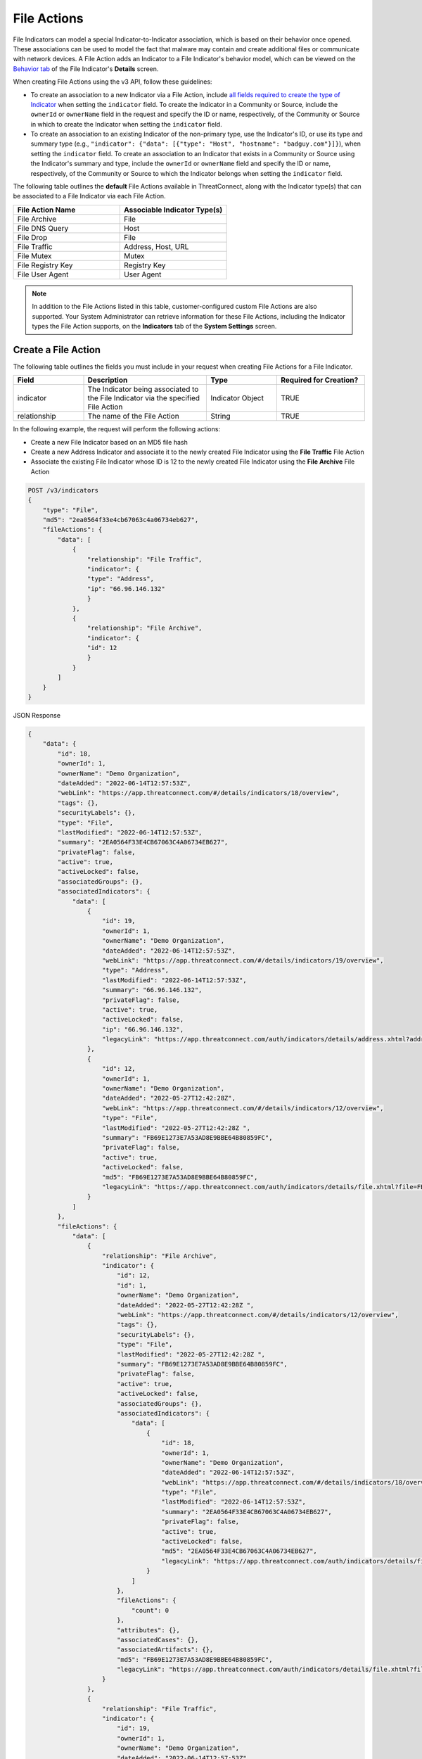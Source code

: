 File Actions
------------

File Indicators can model a special Indicator-to-Indicator association, which is based on their behavior once opened. These associations can be used to model the fact that malware may contain and create additional files or communicate with network devices. A File Action adds an Indicator to a File Indicator's behavior model, which can be viewed on the `Behavior tab <https://knowledge.threatconnect.com/docs/modeling-file-behavior>`_ of the File Indicator's **Details** screen.

When creating File Actions using the v3 API, follow these guidelines:

- To create an association to a new Indicator via a File Action, include `all fields required to create the type of Indicator <#available-fields>`_ when setting the ``indicator`` field. To create the Indicator in a Community or Source, include the ``ownerId`` or ``ownerName`` field in the request and specify the ID or name, respectively, of the Community or Source in which to create the Indicator when setting the ``indicator`` field.
- To create an association to an existing Indicator of the non-primary type, use the Indicator's ID, or use its type and summary type (e.g., ``"indicator": {"data": [{"type": "Host", "hostname": "badguy.com"}]}``), when setting the ``indicator`` field. To create an association to an Indicator that exists in a Community or Source using the Indicator's summary and type, include the ``ownerId`` or ``ownerName`` field and specify the ID or name, respectively, of the Community or Source to which the Indicator belongs when setting the ``indicator`` field.

The following table outlines the **default** File Actions available in ThreatConnect, along with the Indicator type(s) that can be associated to a File Indicator via each File Action.

.. list-table::
   :widths: 50 50
   :header-rows: 1

   * - File Action Name
     - Associable Indicator Type(s)
   * - File Archive
     - File
   * - File DNS Query
     - Host
   * - File Drop
     - File
   * - File Traffic
     - Address, Host, URL
   * - File Mutex
     - Mutex
   * - File Registry Key
     - Registry Key
   * - File User Agent
     - User Agent

.. note::
    In addition to the File Actions listed in this table, customer-configured custom File Actions are also supported. Your System Administrator can retrieve information for these File Actions, including the Indicator types the File Action supports, on the **Indicators** tab of the **System Settings** screen.

Create a File Action
^^^^^^^^^^^^^^^^^^^^

The following table outlines the fields you must include in your request when creating File Actions for a File Indicator.

.. list-table::
   :widths: 20 35 20 25
   :header-rows: 1

   * - Field
     - Description
     - Type
     - Required for Creation?
   * - indicator
     - The Indicator being associated to the File Indicator via the specified File Action
     - Indicator Object
     - TRUE
   * - relationship
     - The name of the File Action
     - String
     - TRUE

In the following example, the request will perform the following actions:

- Create a new File Indicator based on an MD5 file hash
- Create a new Address Indicator and associate it to the newly created File Indicator using the **File Traffic** File Action
- Associate the existing File Indicator whose ID is 12 to the newly created File Indicator using the **File Archive** File Action

.. code::

    POST /v3/indicators
    {
        "type": "File",
        "md5": "2ea0564f33e4cb67063c4a06734eb627",
        "fileActions": {
            "data": [
                {
                    "relationship": "File Traffic",
                    "indicator": {
                    "type": "Address",
                    "ip": "66.96.146.132"
                    }
                },
                {
                    "relationship": "File Archive",
                    "indicator": {
                    "id": 12
                    }
                }
            ]
        }
    }

JSON Response

.. code:: json

    {
        "data": {
            "id": 18,
            "ownerId": 1,
            "ownerName": "Demo Organization",
            "dateAdded": "2022-06-14T12:57:53Z",
            "webLink": "https://app.threatconnect.com/#/details/indicators/18/overview",
            "tags": {},
            "securityLabels": {},
            "type": "File",
            "lastModified": "2022-06-14T12:57:53Z",
            "summary": "2EA0564F33E4CB67063C4A06734EB627",
            "privateFlag": false,
            "active": true,
            "activeLocked": false,
            "associatedGroups": {},
            "associatedIndicators": {
                "data": [
                    {
                        "id": 19,
                        "ownerId": 1,
                        "ownerName": "Demo Organization",
                        "dateAdded": "2022-06-14T12:57:53Z",
                        "webLink": "https://app.threatconnect.com/#/details/indicators/19/overview",
                        "type": "Address",
                        "lastModified": "2022-06-14T12:57:53Z",
                        "summary": "66.96.146.132",
                        "privateFlag": false,
                        "active": true,
                        "activeLocked": false,
                        "ip": "66.96.146.132",
                        "legacyLink": "https://app.threatconnect.com/auth/indicators/details/address.xhtml?address=66.96.146.132&owner=Demo+Organization"
                    },
                    {
                        "id": 12,
                        "ownerId": 1,
                        "ownerName": "Demo Organization",
                        "dateAdded": "2022-05-27T12:42:28Z",
                        "webLink": "https://app.threatconnect.com/#/details/indicators/12/overview",
                        "type": "File",
                        "lastModified": "2022-05-27T12:42:28Z ",
                        "summary": "FB69E1273E7A53AD8E9BBE64B80859FC",
                        "privateFlag": false,
                        "active": true,
                        "activeLocked": false,
                        "md5": "FB69E1273E7A53AD8E9BBE64B80859FC",
                        "legacyLink": "https://app.threatconnect.com/auth/indicators/details/file.xhtml?file=FB69E1273E7A53AD8E9BBE64B80859FC&owner=Demo+Organization"
                    }
                ]
            },
            "fileActions": {
                "data": [
                    {
                        "relationship": "File Archive",
                        "indicator": {
                            "id": 12,
                            "id": 1,
                            "ownerName": "Demo Organization",
                            "dateAdded": "2022-05-27T12:42:28Z ",
                            "webLink": "https://app.threatconnect.com/#/details/indicators/12/overview",
                            "tags": {},
                            "securityLabels": {},
                            "type": "File",
                            "lastModified": "2022-05-27T12:42:28Z ",
                            "summary": "FB69E1273E7A53AD8E9BBE64B80859FC",
                            "privateFlag": false,
                            "active": true,
                            "activeLocked": false,
                            "associatedGroups": {},
                            "associatedIndicators": {
                                "data": [
                                    {
                                        "id": 18,
                                        "ownerId": 1,
                                        "ownerName": "Demo Organization",
                                        "dateAdded": "2022-06-14T12:57:53Z",
                                        "webLink": "https://app.threatconnect.com/#/details/indicators/18/overview",
                                        "type": "File",
                                        "lastModified": "2022-06-14T12:57:53Z",
                                        "summary": "2EA0564F33E4CB67063C4A06734EB627",
                                        "privateFlag": false,
                                        "active": true,
                                        "activeLocked": false,
                                        "md5": "2EA0564F33E4CB67063C4A06734EB627",
                                        "legacyLink": "https://app.threatconnect.com/auth/indicators/details/file.xhtml?file=2EA0564F33E4CB67063C4A06734EB627&owner=Demo+Organization"
                                    }
                                ]
                            },
                            "fileActions": {
                                "count": 0
                            },
                            "attributes": {},
                            "associatedCases": {},
                            "associatedArtifacts": {},
                            "md5": "FB69E1273E7A53AD8E9BBE64B80859FC",
                            "legacyLink": "https://app.threatconnect.com/auth/indicators/details/file.xhtml?file=FB69E1273E7A53AD8E9BBE64B80859FC&owner=Demo+Organization"
                        }
                    },
                    {
                        "relationship": "File Traffic",
                        "indicator": {
                            "id": 19,
                            "ownerId": 1,
                            "ownerName": "Demo Organization",
                            "dateAdded": "2022-06-14T12:57:53Z",
                            "webLink": "https://app.threatconnect.com/#/details/indicators/19/overview",
                            "tags": {},
                            "securityLabels": {},
                            "type": "Address",
                            "lastModified": "2022-06-14T12:57:53Z",
                            "summary": "66.96.146.132",
                            "privateFlag": false,
                            "active": true,
                            "activeLocked": false,
                            "associatedGroups": {},
                            "associatedIndicators": {
                                "data": [
                                    {
                                        "id": 18,
                                        "ownerId": 1,
                                        "ownerName": "Demo Organization",
                                        "dateAdded": "2022-06-14T12:57:53Z",
                                        "webLink": "https://app.threatconnect.com/#/details/indicators/18/overview",
                                        "type": "File",
                                        "lastModified": "2022-06-14T12:57:53Z",
                                        "summary": "2EA0564F33E4CB67063C4A06734EB627",
                                        "privateFlag": false,
                                        "active": true,
                                        "activeLocked": false,
                                        "md5": "2EA0564F33E4CB67063C4A06734EB627",
                                        "legacyLink”: “https://app.threatconnect.com/auth/indicators/details/file.xhtml?file=2EA0564F33E4CB67063C4A06734EB627&owner=Demo+Organization"
                                    }
                                ]
                            },
                            "fileActions": {
                                "count": 0
                            },
                            "attributes": {},
                            "associatedCases": {},
                            "associatedArtifacts": {},
                            "ip": "66.96.146.132",
                            "legacyLink": "https://app.threatconnect.com/auth/indicators/details/address.xhtml?address=66.96.146.132&owner=Demo+Organization"
                        }
                    }
                ],
                "count": 2
            },
            "attributes": {},
            "associatedCases": {},
            "associatedArtifacts": {},
            "md5": "2EA0564F33E4CB67063C4A06734EB627",
            "legacyLink": "https://app.threatconnect.com/auth/indicators/details/file.xhtml?file=2EA0564F33E4CB67063C4A06734EB627&owner=Demo+Organization"
        },
        "message": "Created",
        "status": "Success"
    }

Manage an Indicator's File Actions
^^^^^^^^^^^^^^^^^^^^^^^^^^^^^^^^^^

You can append, replace, and delete File Actions via the ``mode`` field. See `Update an Object's Metadata <https://docs.threatconnect.com/en/latest/rest_api/v3/update_metadata.html>`_ for more information on using this field.